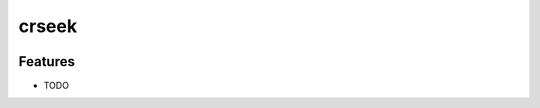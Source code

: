=============================
crseek
=============================

.. image:: https://travis-ci.org/DamLabResources/crseek.png?branch=master
    :target: https://travis-ci.org/DamLabResources/crseek

.. image:: https://coveralls.io/repos/github/DamLabResources/crseek/badge.svg?branch=master)
    :target: https://coveralls.io/github/DamLabResources/crseek?branch=master


Features
--------

* TODO
